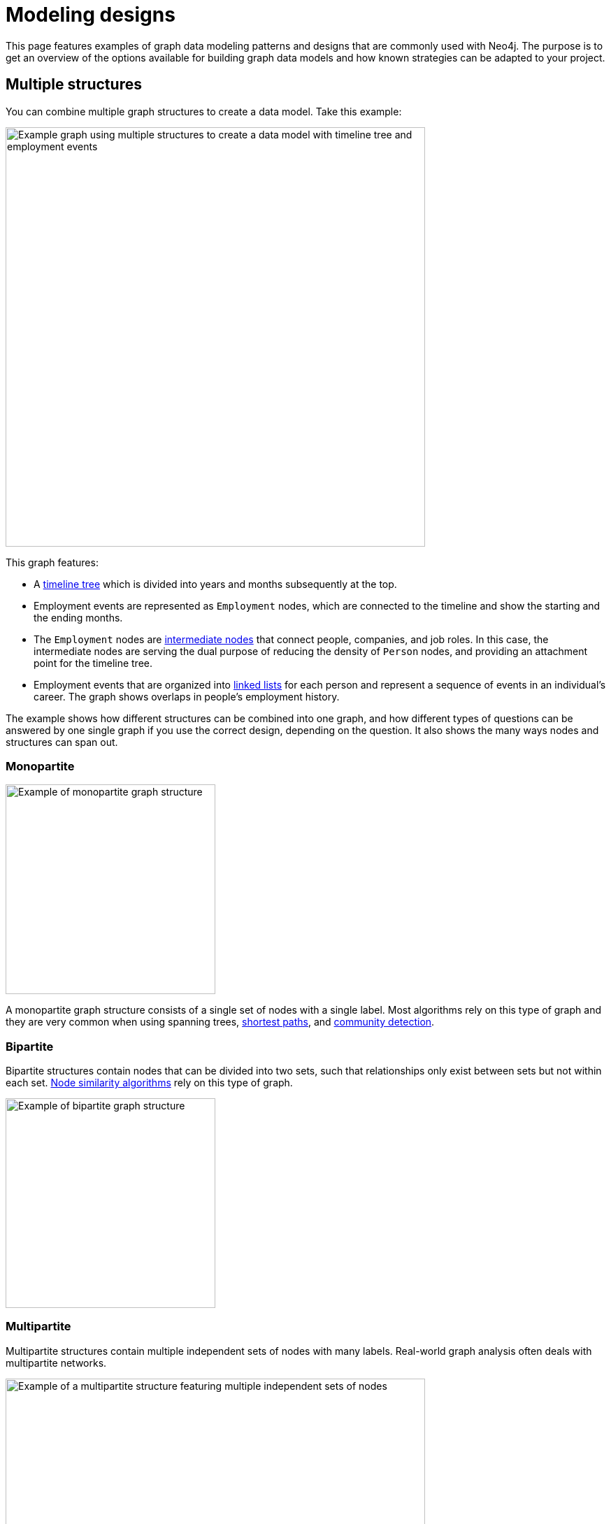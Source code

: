 [[modeling-designs]]
= Modeling designs
:tags: graph-modeling, data-model, schema, model-design, modeling-decisions
:description: This page features examples of graph data modeling patterns and designs that are commonly used with Neo4j.

This page features examples of graph data modeling patterns and designs that are commonly used with Neo4j.
The purpose is to get an overview of the options available for building graph data models and how known strategies can be adapted to your project.

== Multiple structures

You can combine multiple graph structures to create a data model.
Take this example:

image::multiple-structures.svg[Example graph using multiple structures to create a data model with timeline tree and employment events,width=600,role=popup]

This graph features:

* A xref:#_timeline_tree[timeline tree] which is divided into years and months subsequently at the top.
* Employment events are represented as `Employment` nodes, which are connected to the timeline and show the starting and the ending months.
* The `Employment` nodes are xref:#_intermediate_nodes[intermediate nodes] that connect people, companies, and job roles. 
In this case, the intermediate nodes are serving the dual purpose of reducing the density of `Person` nodes, and providing an attachment point for the timeline tree.
* Employment events that are organized into xref:#_linked_list[linked lists] for each person and represent a sequence of events in an individual’s career.
The graph shows overlaps in people's employment history.

The example shows how different structures can be combined into one graph, and how different types of questions can be answered by one single graph if you use the correct design, depending on the question.
It also shows the many ways nodes and structures can span out.

=== Monopartite

image::monopartite.svg[Example of monopartite graph structure,width=300,role=popup]

A monopartite graph structure consists of a single set of nodes with a single label.
Most algorithms rely on this type of graph and they are very common when using spanning trees, link:{docs-home}/cypher-manual/current/patterns/shortest-paths/[shortest paths], and link:{docs-home}/graph-data-science/current/algorithms/community/[community detection].

=== Bipartite

Bipartite structures contain nodes that can be divided into two sets, such that relationships only exist between sets but not within each set.
link:{docs-home}/graph-data-science/current/algorithms/node-similarity/[Node similarity algorithms] rely on this type of graph.

image::bipartite.svg[Example of bipartite graph structure,width=300,role=popup]

=== Multipartite

Multipartite structures contain multiple independent sets of nodes with many labels.
Real-world graph analysis often deals with multipartite networks.

image::multipartite.svg[Example of a multipartite structure featuring multiple independent sets of nodes, labels, and different relationships,width=600,role=popup]

== Intermediate nodes

Intermediate nodes are often not identified in the initial data model, but added during refactoring to improve performance of your graph.
They are nodes that contain data that needs to be in the graph, but don't seem to fit neatly anywhere in the beginning of the modeling process.

You could solve the problem by using a single relationship to connect *more* than two nodes.
This type of relationship is called a *hyperedge* and these are used in mathematical graphs.
However, hyperedges are *not* supported in Neo4j and can instead be refactored into *intermediate nodes*.

One way to identify that you’re dealing with a potential hyperedge is when you want to contain information in a relationship rather than a node. 
For example, here there is a person who works at a company and there is information about their role:

image::hyperedge.svg[An example of a hyperedge in which a relationship is connected to two nodes, a feature not available in Neo4j,width=400,role=popup]

In a mathematical graph, you could use the same relationship `WORKED_AT` to connect the `Person` node with both `Role` and `Company` nodes.
However, in Neo4j, you can't do it.

Instead, you could either turn the `Role` node into a property of the `WORKED_AT` relationship or use an *intermediate node* between the `Person`, `Company`, and `Role` nodes:

image::refactored-hyperedge.svg[Instead of using one single relationship to both Company and Role nodes, an intermediary Employment node can solve the problem of incompatibility of hyperedges in Neo4j,width=500,role=popup]

In this new graph, instead of saying Patrick works at company Acme, it’s phrased as Patrick having an employment event, which becomes a new node.
The employment event holds the employment start and end dates, and logically relates to the other three nodes. 

Despite the idea of an employment event being an abstract idea, it provides a good way to link any amount of related additional information.

=== Sharing context

In this expanded version of the previous example, a new `Person` node with the name David is added:

image::intermediate-nodes-employement-sharing-context-example.svg[Graph showing shared context between employment and company nodes,width=600,role=popup]

In this iteration, the `Person` nodes share context through `Role` and `Company` nodes.
The `Employment` nodes provide a way to trace details such as a person's career, or the overlap between different individuals at the same `Company`, or those who had the same `Role`.

This modeling design can also answer the question "Who worked at the same company at the same time?" as it contains information about when each individual worked at a certain company.
The question can be answered with a `MATCH` query that will show that Patrick and David both worked at Acme, being colleagues from 2004 to 2005.

=== Sharing data

Intemediate nodes can also add value to a model by providing a way to share data and thus reduce duplicate information.
By using a fan-out, duplication can be reduced as a property (`content`) is broken out and made into its own node (`Email` with the property `content`) instead of being repeated, in this case, on every relationship:

image::intermediate-nodes-employement-sharing-example.svg[Example of how to not repeat a same property by turning it into an intermediate node,width=600,role=popup]

Once the property value `content` is moved to a single node `Email`, it can be referenced via relationships with the `User` nodes that previously held that value.
Now there are no copies or duplications.

=== Organizing data

Intermediate nodes can also help organize structures.
In this example, Sarah sent the same email message to several people:

image::sarah-emailed.svg[Graph showing how a user named Sarah emailed several other users,width=300,role=popup]

If every `EMAILED` relationship included a property with the content of the message, two problems can arise:

* *Sarah’s node is becoming very dense*: For every recipient of a message she writes, she gains another relationship.
* *It's expensive to retrieve the content of the email*: With the data modeled like this, it's very expensive to determine who in Sarah’s recipient network has received a given message.

By adding intermediate nodes to represent each email message, Sarah's node has only one relationship per email message, regardless of the number of recipients:

image::sarah-emailed-intermediate.svg[Updated graph with intemediate nodes for emails sent by Sarah to several other users,width=300,role=popup]

With this model, you can find the recepients by locating the specific `Email` node that now contains the content of the message and see which users are connected to it via `RECEIVED` and `TO` relationships.

While both models use a gather-and-inspect approach, the scope of the problem is reduced significantly after the refactoring.
In the first iteration, if you want to see who received a certain email, you need to find all users connected to Sarah via the `EMAILED` relationship.
In the second iteration, you only need to locate the correct `Email` node, then traverse from it to all of the connected recipients.

In summary, you're likely to find many uses for intermediate nodes during refactoring since you rarely recognize the need for them at the outset of the data modeling.

== Linked list

Linked lists are commonly used in computer science and they are particularly useful whenever the sequence of objects matters.
It is good practice to use verbs as relationship types, however, it is very common with linked lists to connect sequential items using terms such as "next" and "previous" instead.

In this data structure, a simple-linked list is where each node links to the next node only, whereas in a double-linked list, each node links both to the next and the previous node.
Neo4j *does not* support double-linked lists.
For example:

[cols="<,<",options="header"]
|===

a| **Supported: simple-linked list**
a| **Not supported: double-linked list**

a| image::simple-linked-list.svg[Episodes of Dr Who linked in sequence with next relationships,role=popup]
a| image::double-linked-list.svg[Episodes of Dr Who doubly linked with next and previous relationships, an incorrect modeling design in Neo4j,role=popup]
|===

=== Interleaved linked list

A list of items is not always sequential.
When nodes are connected in a nonlinear fashion, they are referred to as an interleaved linked list.

Interleaved lists are used when you want to sequence a set of list based on context, not necessarily a sequence in time.
This example combines a linked list with an interleaved linked list of Dr. Who episodes:

image::interleaved-list.svg[Example of interleaved list connecting Dr Who episodes with next and next in production relationships,width=700,role=popup]

The order in which TV episodes are aired is often different than the order in which they are produced.
This example contains five episodes of Dr. Who from season 12 and it shows:

* The order in which the episodes were aired using the `NEXT` relationship and through a simple-linked list.
* The order in which the episodes were produced using the `NEXT_IN_PRODUCTION` relationship, which creates an interleaved linked list.
It is not a linear list, as it goes 1, 3, 2, 5, 4.

Note that this example is *not* a double-linked list because it doesn't involve symmetry between the existing relationships connecting the items.

=== Head and tail of a linked list

When working with linked lists, there is often a “parent” node that is used as the entry point. 
The parent almost always points to the first item in the sequence, using an appropriately named relationship. 
Sometimes, another relationship points to the last item in a list.

In this example, you can see a first and a last relationship that stresses which are the first and the last episodes:

image::head-tail-list.svg[List of five Dr Who episodes from season twelve, showing the first and the last through a relationship with the season node,width=700,role=popup]

Some implementations also have a "progress" pointer that is used to keep track of the current node of interest.
This can be done through a relationship, for example:

image::latest-aired.svg[The latest aired episode is pointed with the help of a latest aired relationship coming from the season node,width=700,role=popup]

The progress pointer here is the `LATEST_AIRED` relationship and it shows which was the most recently aired episode (i.e. "The Ark in Space").
When the `NEXT` episode ("The Sontaran Experiment") airs, the relationship is updated by deleting the current one and creating a new `LATEST_AIRED` pointer, so that it always points to the current item.

== Timeline tree

Timeline trees are useful when your queries are time related.
This can be done by using an anchor, a navigational aid when querying, or when there are periods of time that are of interest relative to a query.

The division and length of the time periods are set based on the context of the question.
Also known as the "all time node", the topmost node in the timeline tree spans the entire timeline and then splits into whatever time period is relevant.

This example features subdivisions for each branch in years, months, and days, and how they connect to `Purchase` nodes:

image::timeline-tree.svg[Graph with two different timeslines divided in years, months, and days and what purchases are connected to these dates,width=600,role=popup]

This timeline tree structure shows how otherwise expensive queries can be answered more quickly.
For instance, if you want to find all purchases that happened at a given time period, such as every purchase in the month of December 2012, you only need to:

. Navigate from the 2012 `Year` node to December (`Month` node with the property value "12").
. Fetch everything from the connected leaf nodes under that branch.

If you were, instead, dealing with time as a navigator, but not as the anchor, and you wanted to answer the same question, you would need to:

. Start by finding the event of a specific purchase.
. Find all other purchases within a year.
. Start a leaf node for the original purchase.
. Traverse into the timeline tree, going up to the year of interest.
. Go back down the tree, fetching all relevant data while descending it. 

Without a timeline tree in the graph, a same question could require a great deal of property lookups and a lot of inefficient gather-and-inspect.

== Time-bound data

Another way to model time-specific data and relationships is by including data in the relationship type.
Because Neo4j is optimized for traversing relationships between entities, you can often improve query performance by using a date as the relationship type and only traversing relationships with a particular date.

A common example is modeling airline flights:

image::airport.svg[Example graph connecting airport nodes through a flying to relationship,width=500,role=popup]

This could be a first iteration showing what flights happen between airports.
Now, suppose you want to know about an airline in particular and how many flights it performed during a specific date.
This particular model is not very efficient as you would need to scan for this information through all properties of the `FLYING_TO` relationship and, in reality, airports perform multiple flights from several airlines everyday.

So instead of performing an expensive query, you could refactor the graph and add xref:#_intermediate_nodes[intermediate nodes].
In this case, you can create an intermediate node `Flight` between the `Airport` nodes, and another one, `AirportDay`, between the `Airport` and `Flight` nodes:

image::flight.svg[Refactored graph with intermediate nodes,width=600,role=popup]

With this xref:data-modeling/graph-model-refactoring.adoc[refactored design], you can look only at the relationships for dates you care about and then scan for the relevant airline through the `airline` property in the `Flight` node.

This is an improvement, but the model is still not optimal and should be iterated on.
When changes are done to your model, it is important to keep track of them by versioning your model.

// Content on versioning is WIP.